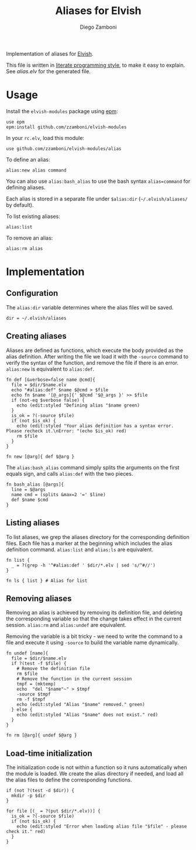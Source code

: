 #+TITLE:  Aliases for Elvish
#+AUTHOR: Diego Zamboni
#+EMAIL:  diego@zzamboni.org

Implementation of aliases for [[http://elvish.io][Elvish]].

This file is written in [[http://www.howardism.org/Technical/Emacs/literate-programming-tutorial.html][literate programming style]], to make it easy
to explain. See [[alias.elv][alias.elv]] for the generated file.

* Table of Contents                                            :TOC:noexport:
- [[#usage][Usage]]
- [[#implementation][Implementation]]
  - [[#configuration][Configuration]]
  - [[#creating-aliases][Creating aliases]]
  - [[#listing-aliases][Listing aliases]]
  - [[#removing-aliases][Removing aliases]]
  - [[#load-time-initialization][Load-time initialization]]

* Usage

Install the =elvish-modules= package using [[https://elvish.io/ref/epm.html][epm]]:

#+begin_src elvish
  use epm
  epm:install github.com/zzamboni/elvish-modules
#+end_src

In your =rc.elv=, load this module:

#+begin_src elvish
  use github.com/zzamboni/elvish-modules/alias
#+end_src

To define an alias:

#+begin_src elvish
  alias:new alias command
#+end_src

You can also use =alias:bash_alias= to use the bash syntax
=alias=command= for defining aliases.

Each alias is stored in a separate file under =$alias:dir=
(=~/.elvish/aliases/= by default).

To list existing aliases:

#+begin_src elvish
  alias:list
#+end_src

To remove an alias:

#+begin_src elvish
  alias:rm alias
#+end_src

* Implementation
:PROPERTIES:
:header-args:elvish: :tangle (concat (file-name-sans-extension (buffer-file-name)) ".elv")
:header-args: :mkdirp yes :comments no
:END:

#+BEGIN_SRC elvish :exports none
  # DO NOT EDIT THIS FILE DIRECTLY
  # This is a file generated from a literate programing source file located at
  # https://github.com/zzamboni/elvish-modules/blob/master/alias.org.
  # You should make any changes there and regenerate it from Emacs org-mode using C-c C-v t
#+END_SRC

** Configuration

The =alias:dir= variable determines where the alias files will be saved.

#+BEGIN_SRC elvish
  dir = ~/.elvish/aliases
#+END_SRC

** Creating aliases

Aliases are defined as functions, which execute the body provided as
the alias definition. After writing the file we load it with the
=-source= command to verify the syntax of the function, and remove the
file if there is an error. =alias:new= is equivalent to =alias:def=.

#+BEGIN_SRC elvish
  fn def [&verbose=false name @cmd]{
    file = $dir/$name.elv
    echo "#alias:def" $name $@cmd > $file
    echo fn $name '[@_args]{' $@cmd '$@_args }' >> $file
    if (not-eq $verbose false) {
      echo (edit:styled "Defining alias "$name green)
    }
    is_ok = ?(-source $file)
    if (not $is_ok) {
      echo (edit:styled "Your alias definition has a syntax error. Please recheck it.\nError: "(echo $is_ok) red)
      rm $file
    }
  }

  fn new [@arg]{ def $@arg }
#+END_SRC

The =alias:bash_alias= command simply splits the arguments on the first
equals sign, and calls =alias:def= with the two pieces.

#+BEGIN_SRC elvish
  fn bash_alias [@args]{
    line = $@args
    name cmd = (splits &max=2 '=' $line)
    def $name $cmd
  }
#+END_SRC

** Listing aliases

To list aliases, we grep the aliases directory for the corresponding
definition files. Each file has a marker at the beginning which
includes the alias definition command. =alias:list= and =alias:ls= are
equivalent.

#+BEGIN_SRC elvish
  fn list {
    _ = ?(grep -h '^#alias:def ' $dir/*.elv | sed 's/^#//')
  }

  fn ls { list } # Alias for list
#+END_SRC

** Removing aliases

Removing an alias is achieved by removing its definition file, and
deleting the corresponding variable so that the change takes effect in
the current session. =alias:rm= and =alias:undef= are equivalent.

Removing the variable is a bit tricky - we need to write the command
to a file and execute it using =-source= to build the variable name
dynamically.

#+BEGIN_SRC elvish
  fn undef [name]{
    file = $dir/$name.elv
    if ?(test -f $file) {
      # Remove the definition file
      rm $file
      # Remove the function in the current session
      tmpf = (mktemp)
      echo  "del "$name"~" > $tmpf
      -source $tmpf
      rm -f $tmpf
      echo (edit:styled "Alias "$name" removed." green)
    } else {
      echo (edit:styled "Alias "$name" does not exist." red)
    }
  }

  fn rm [@arg]{ undef $@arg }
#+END_SRC

** Load-time initialization

The initialization code is not within a function so it runs
automatically when the module is loaded. We create the alias directory
if needed, and load all the alias files to define the corresponding
functions.

#+BEGIN_SRC elvish
  if (not ?(test -d $dir)) {
    mkdir -p $dir
  }

  for file [(_ = ?(put $dir/*.elv))] {
    is_ok = ?(-source $file)
    if (not $is_ok) {
      echo (edit:styled "Error when loading alias file "$file" - please check it." red)
    }
  }
#+END_SRC
